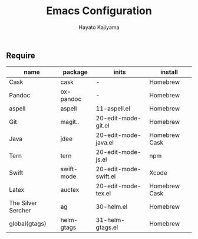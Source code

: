 #+TITLE: Emacs Configuration
#+AUTHOR: Hayato Kajiyama
#+EMAIL: kaji1216@gmail.com

** Require

| name               | package    | inits                 | install       |
|--------------------+------------+-----------------------+---------------|
| Cask               | cask       | -                     | Homebrew      |
| Pandoc             | ox-pandoc  | -                     | Homebrew      |
| aspell             | aspell     | 11-aspell.el          | Homebrew      |
| Git                | magit..    | 20-edit-mode-git.el   | Homebrew      |
| Java               | jdee       | 20-edit-mode-java.el  | Homebrew Cask |
| Tern               | tern       | 20-edit-mode-js.el    | npm           |
| Swift              | swift-mode | 20-edit-mode-swift.el | Xcode         |
| Latex              | auctex     | 20-edit-mode-tex.el   | Homebrew Cask |
| The Silver Sercher | ag         | 30-helm.el            | Homebrew      |
| global(gtags)      | helm-gtags | 31-helm-gtags.el      | Homebrew      |



